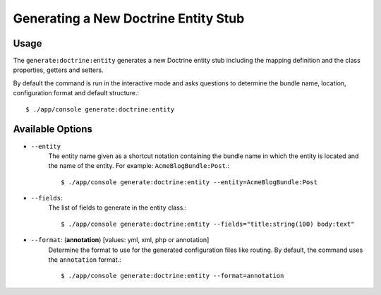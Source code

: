 Generating a New Doctrine Entity Stub
=====================================

Usage
-----

The ``generate:doctrine:entity`` generates a new Doctrine entity stub including
the mapping definition and the class properties, getters and setters.

By default the command is run in the interactive mode and asks questions to
determine the bundle name, location, configuration format and default
structure.::

    $ ./app/console generate:doctrine:entity

Available Options
-----------------

* ``--entity``
    The entity name given as a shortcut notation containing the bundle name in
    which the entity is located and the name of the entity. For example:
    ``AcmeBlogBundle:Post``.::

    $ ./app/console generate:doctrine:entity --entity=AcmeBlogBundle:Post

* ``--fields``:
    The list of fields to generate in the entity class.::

    $ ./app/console generate:doctrine:entity --fields="title:string(100) body:text"

* ``--format``: (**annotation**) [values: yml, xml, php or annotation]
    Determine the format to use for the generated configuration files like
    routing. By default, the command uses the ``annotation`` format.::

    $ ./app/console generate:doctrine:entity --format=annotation
